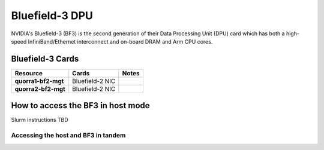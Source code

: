 ===============
Bluefield-3 DPU
===============

NVIDIA's Bluefield-3 (BF3) is the second generation of their Data Processing Unit (DPU) card which has both a high-speed InfiniBand/Ethernet interconnect and on-board DRAM and Arm CPU cores. 


Bluefield-3 Cards 
-----------------

.. list-table:: 
    :widths: auto
    :header-rows: 1
    :stub-columns: 1

    * - Resource 
      - Cards
      - Notes
    * - quorra1-bf2-mgt
      - Bluefield-2 NIC
      -
    * - quorra2-bf2-mgt
      - Bluefield-2 NIC
      -

How to access the BF3 in host mode
----------------------------------

Slurm instructions TBD

Accessing the host and BF3 in tandem
~~~~~~~~~~~~~~~~~~~~~~~~~~~~~~~~~~~~
